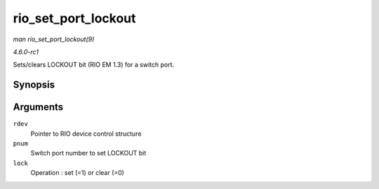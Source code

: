 
.. _API-rio-set-port-lockout:

====================
rio_set_port_lockout
====================

*man rio_set_port_lockout(9)*

*4.6.0-rc1*

Sets/clears LOCKOUT bit (RIO EM 1.3) for a switch port.


Synopsis
========

.. c:function:: int rio_set_port_lockout( struct rio_dev * rdev, u32 pnum, int lock )

Arguments
=========

``rdev``
    Pointer to RIO device control structure

``pnum``
    Switch port number to set LOCKOUT bit

``lock``
    Operation : set (=1) or clear (=0)
